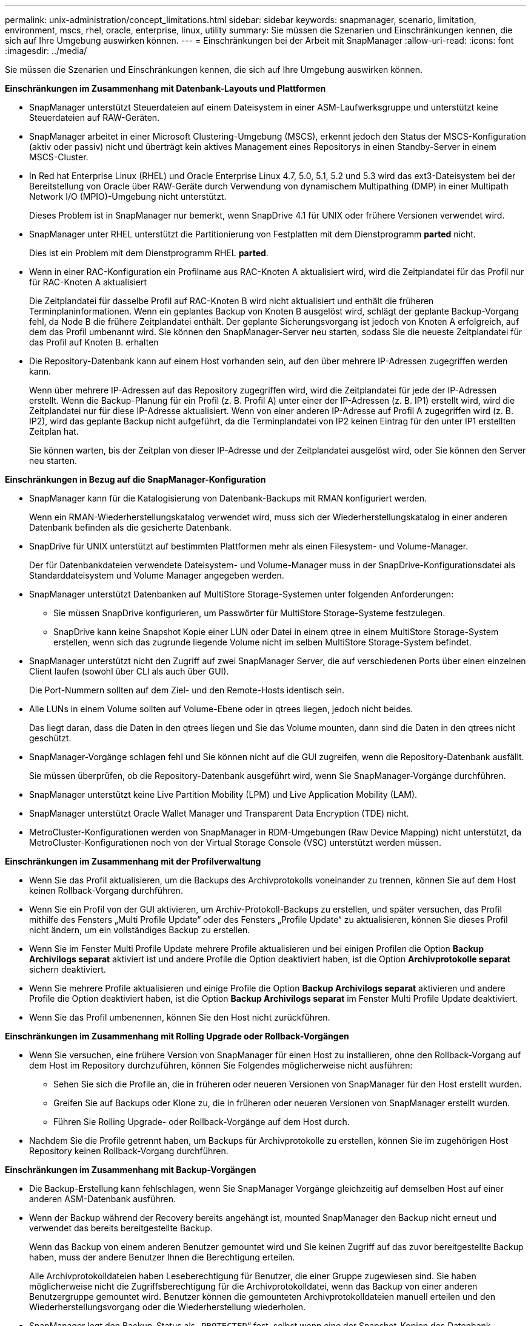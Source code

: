 ---
permalink: unix-administration/concept_limitations.html 
sidebar: sidebar 
keywords: snapmanager, scenario, limitation, environment, mscs, rhel, oracle, enterprise, linux, utility 
summary: Sie müssen die Szenarien und Einschränkungen kennen, die sich auf Ihre Umgebung auswirken können. 
---
= Einschränkungen bei der Arbeit mit SnapManager
:allow-uri-read: 
:icons: font
:imagesdir: ../media/


[role="lead"]
Sie müssen die Szenarien und Einschränkungen kennen, die sich auf Ihre Umgebung auswirken können.

*Einschränkungen im Zusammenhang mit Datenbank-Layouts und Plattformen*

* SnapManager unterstützt Steuerdateien auf einem Dateisystem in einer ASM-Laufwerksgruppe und unterstützt keine Steuerdateien auf RAW-Geräten.
* SnapManager arbeitet in einer Microsoft Clustering-Umgebung (MSCS), erkennt jedoch den Status der MSCS-Konfiguration (aktiv oder passiv) nicht und überträgt kein aktives Management eines Repositorys in einen Standby-Server in einem MSCS-Cluster.
* In Red hat Enterprise Linux (RHEL) und Oracle Enterprise Linux 4.7, 5.0, 5.1, 5.2 und 5.3 wird das ext3-Dateisystem bei der Bereitstellung von Oracle über RAW-Geräte durch Verwendung von dynamischem Multipathing (DMP) in einer Multipath Network I/O (MPIO)-Umgebung nicht unterstützt.
+
Dieses Problem ist in SnapManager nur bemerkt, wenn SnapDrive 4.1 für UNIX oder frühere Versionen verwendet wird.

* SnapManager unter RHEL unterstützt die Partitionierung von Festplatten mit dem Dienstprogramm *parted* nicht.
+
Dies ist ein Problem mit dem Dienstprogramm RHEL *parted*.

* Wenn in einer RAC-Konfiguration ein Profilname aus RAC-Knoten A aktualisiert wird, wird die Zeitplandatei für das Profil nur für RAC-Knoten A aktualisiert
+
Die Zeitplandatei für dasselbe Profil auf RAC-Knoten B wird nicht aktualisiert und enthält die früheren Terminplaninformationen. Wenn ein geplantes Backup von Knoten B ausgelöst wird, schlägt der geplante Backup-Vorgang fehl, da Node B die frühere Zeitplandatei enthält. Der geplante Sicherungsvorgang ist jedoch von Knoten A erfolgreich, auf dem das Profil umbenannt wird. Sie können den SnapManager-Server neu starten, sodass Sie die neueste Zeitplandatei für das Profil auf Knoten B. erhalten

* Die Repository-Datenbank kann auf einem Host vorhanden sein, auf den über mehrere IP-Adressen zugegriffen werden kann.
+
Wenn über mehrere IP-Adressen auf das Repository zugegriffen wird, wird die Zeitplandatei für jede der IP-Adressen erstellt. Wenn die Backup-Planung für ein Profil (z. B. Profil A) unter einer der IP-Adressen (z. B. IP1) erstellt wird, wird die Zeitplandatei nur für diese IP-Adresse aktualisiert. Wenn von einer anderen IP-Adresse auf Profil A zugegriffen wird (z. B. IP2), wird das geplante Backup nicht aufgeführt, da die Terminplandatei von IP2 keinen Eintrag für den unter IP1 erstellten Zeitplan hat.

+
Sie können warten, bis der Zeitplan von dieser IP-Adresse und der Zeitplandatei ausgelöst wird, oder Sie können den Server neu starten.



*Einschränkungen in Bezug auf die SnapManager-Konfiguration*

* SnapManager kann für die Katalogisierung von Datenbank-Backups mit RMAN konfiguriert werden.
+
Wenn ein RMAN-Wiederherstellungskatalog verwendet wird, muss sich der Wiederherstellungskatalog in einer anderen Datenbank befinden als die gesicherte Datenbank.

* SnapDrive für UNIX unterstützt auf bestimmten Plattformen mehr als einen Filesystem- und Volume-Manager.
+
Der für Datenbankdateien verwendete Dateisystem- und Volume-Manager muss in der SnapDrive-Konfigurationsdatei als Standarddateisystem und Volume Manager angegeben werden.

* SnapManager unterstützt Datenbanken auf MultiStore Storage-Systemen unter folgenden Anforderungen:
+
** Sie müssen SnapDrive konfigurieren, um Passwörter für MultiStore Storage-Systeme festzulegen.
** SnapDrive kann keine Snapshot Kopie einer LUN oder Datei in einem qtree in einem MultiStore Storage-System erstellen, wenn sich das zugrunde liegende Volume nicht im selben MultiStore Storage-System befindet.


* SnapManager unterstützt nicht den Zugriff auf zwei SnapManager Server, die auf verschiedenen Ports über einen einzelnen Client laufen (sowohl über CLI als auch über GUI).
+
Die Port-Nummern sollten auf dem Ziel- und den Remote-Hosts identisch sein.

* Alle LUNs in einem Volume sollten auf Volume-Ebene oder in qtrees liegen, jedoch nicht beides.
+
Das liegt daran, dass die Daten in den qtrees liegen und Sie das Volume mounten, dann sind die Daten in den qtrees nicht geschützt.

* SnapManager-Vorgänge schlagen fehl und Sie können nicht auf die GUI zugreifen, wenn die Repository-Datenbank ausfällt.
+
Sie müssen überprüfen, ob die Repository-Datenbank ausgeführt wird, wenn Sie SnapManager-Vorgänge durchführen.

* SnapManager unterstützt keine Live Partition Mobility (LPM) und Live Application Mobility (LAM).
* SnapManager unterstützt Oracle Wallet Manager und Transparent Data Encryption (TDE) nicht.
* MetroCluster-Konfigurationen werden von SnapManager in RDM-Umgebungen (Raw Device Mapping) nicht unterstützt, da MetroCluster-Konfigurationen noch von der Virtual Storage Console (VSC) unterstützt werden müssen.


*Einschränkungen im Zusammenhang mit der Profilverwaltung*

* Wenn Sie das Profil aktualisieren, um die Backups des Archivprotokolls voneinander zu trennen, können Sie auf dem Host keinen Rollback-Vorgang durchführen.
* Wenn Sie ein Profil von der GUI aktivieren, um Archiv-Protokoll-Backups zu erstellen, und später versuchen, das Profil mithilfe des Fensters „Multi Profile Update“ oder des Fensters „Profile Update“ zu aktualisieren, können Sie dieses Profil nicht ändern, um ein vollständiges Backup zu erstellen.
* Wenn Sie im Fenster Multi Profile Update mehrere Profile aktualisieren und bei einigen Profilen die Option *Backup Archivilogs separat* aktiviert ist und andere Profile die Option deaktiviert haben, ist die Option *Archivprotokolle separat* sichern deaktiviert.
* Wenn Sie mehrere Profile aktualisieren und einige Profile die Option *Backup Archivilogs separat* aktivieren und andere Profile die Option deaktiviert haben, ist die Option *Backup Archivilogs separat* im Fenster Multi Profile Update deaktiviert.
* Wenn Sie das Profil umbenennen, können Sie den Host nicht zurückführen.


*Einschränkungen im Zusammenhang mit Rolling Upgrade oder Rollback-Vorgängen*

* Wenn Sie versuchen, eine frühere Version von SnapManager für einen Host zu installieren, ohne den Rollback-Vorgang auf dem Host im Repository durchzuführen, können Sie Folgendes möglicherweise nicht ausführen:
+
** Sehen Sie sich die Profile an, die in früheren oder neueren Versionen von SnapManager für den Host erstellt wurden.
** Greifen Sie auf Backups oder Klone zu, die in früheren oder neueren Versionen von SnapManager erstellt wurden.
** Führen Sie Rolling Upgrade- oder Rollback-Vorgänge auf dem Host durch.


* Nachdem Sie die Profile getrennt haben, um Backups für Archivprotokolle zu erstellen, können Sie im zugehörigen Host Repository keinen Rollback-Vorgang durchführen.


*Einschränkungen im Zusammenhang mit Backup-Vorgängen*

* Die Backup-Erstellung kann fehlschlagen, wenn Sie SnapManager Vorgänge gleichzeitig auf demselben Host auf einer anderen ASM-Datenbank ausführen.
* Wenn der Backup während der Recovery bereits angehängt ist, mounted SnapManager den Backup nicht erneut und verwendet das bereits bereitgestellte Backup.
+
Wenn das Backup von einem anderen Benutzer gemountet wird und Sie keinen Zugriff auf das zuvor bereitgestellte Backup haben, muss der andere Benutzer Ihnen die Berechtigung erteilen.

+
Alle Archivprotokolldateien haben Leseberechtigung für Benutzer, die einer Gruppe zugewiesen sind. Sie haben möglicherweise nicht die Zugriffsberechtigung für die Archivprotokolldatei, wenn das Backup von einer anderen Benutzergruppe gemountet wird. Benutzer können die gemounteten Archivprotokolldateien manuell erteilen und den Wiederherstellungsvorgang oder die Wiederherstellung wiederholen.

* SnapManager legt den Backup-Status als „`PROTECTED`“ fest, selbst wenn eine der Snapshot-Kopien des Datenbank-Backups auf das sekundäre Storage-System übertragen wird.
* Sie können die Aufgabenspezifikationsdatei nur für geplante Backups aus SnapManager 3.2 oder höher verwenden.
* Wenn ein Backup- oder Klonvorgang gleichzeitig auf den 10gR2- und 11gR2 RAC-Datenbanken über ASM ausgeführt wird, schlägt eine der Backup- oder Klonerstellung fehl.
+
Dieser Fehler liegt an einer bekannten Oracle Einschränkung.

* SnapManager ist in den Protection Manager integriert und unterstützt das Backup mehrerer Volumes im Primärspeicher zu einem einzigen Volume im Sekundärspeicher von SnapVault und qtree SnapMirror.
+
Die dynamische Dimensionierung eines sekundären Volumes wird nicht unterstützt. Weitere Informationen hierzu finden Sie im Provisioning Manager und Protection Manager – Administratorhandbuch für die Verwendung mit DataFabric Manager Server 3.8.

* SnapManager unterstützt mit dem Post-Processing-Skript nicht das Vaulting von Backups.
* Wenn die Repository-Datenbank auf mehr als eine IP-Adresse verweist und jede IP-Adresse einen anderen Hostnamen hat, ist der Backup-Planungsvorgang für eine IP-Adresse erfolgreich, schlägt aber für die andere IP-Adresse fehl.
* Nach einem Upgrade auf SnapManager 3.4 oder höher können alle mit Nachverarbeitungsskripten unter SnapManager 3.3.1 geplanten Backups nicht aktualisiert werden.
+
Sie müssen den vorhandenen Zeitplan löschen und einen neuen Zeitplan erstellen.



*Einschränkungen im Zusammenhang mit Wiederherstellungsvorgängen*

* Wenn Sie eine indirekte Methode zur Durchführung eines Wiederherstellungsvorgangs verwenden und die für die Wiederherstellung erforderlichen Archivprotokolldateien nur bei Backups vom sekundären Speichersystem verfügbar sind, kann SnapManager die Datenbank nicht wiederherstellen.
+
Der Grund dafür ist, dass SnapManager das Backup von Archivprotokolldateien nicht vom sekundären Storage-System mounten kann.

* Wenn SnapManager eine Volume-Wiederherstellung durchführt, werden die Backupkopien des Archivprotokolls, die nach der Wiederherstellung des entsprechenden Backups erstellt werden, nicht gelöscht.
+
Wenn sich die Datendateien und das Ziel der Archivprotokolldatei auf demselben Volume befinden, können die Datendateien durch eine Wiederherstellung des Volumes wiederhergestellt werden, wenn im Ziel der Archivprotokolldatei keine Archivprotokolldateien vorhanden sind. In einem solchen Szenario gehen die Snapshot Kopien des Archivprotokolls verloren, die nach dem Backup der Dateien erstellt wurden.

+
Sie sollten nicht alle Archivprotokolldateien vom Archivprotokollziel löschen.

* Wenn in einer ASM-Umgebung auf einer Laufwerksgruppe, die Datendateien hat, Oracle Cluster Registry (OCR) und Voting Disk-Dateien koexistieren, zeigt der Schnellwiederherstellungsvorgang die falsche Verzeichnisstruktur für den OCR- und Voting-Datenträger an.


*Einschränkungen im Zusammenhang mit Klonvorgängen*

* Aufgrund der Geschwindigkeit, mit der die Inodes vom Speichersystem erkannt und verarbeitet werden, das das flexible Volume enthält, können Sie keine numerischen Werte zwischen 0 und 100 für den Fortschritt des Clone-Split-Vorgangs anzeigen.
* SnapManager unterstützt nicht das Empfangen von E-Mails nur für erfolgreiche Klontrennvorgänge.
* SnapManager unterstützt nur die Aufteilung eines FlexClone.
* Das Klonen des Online-Datenbank-Backups der RAC-Datenbank, die den Speicherort der externen Archivprotokolldatei verwendet, ist aufgrund eines Fehlers bei der Wiederherstellung fehlgeschlagen.
+
Das Klonen schlägt fehl, da Oracle die Archivprotokolldateien nicht für die Wiederherstellung vom externen Archivprotokollspeicherort findet und angewendet. Dies ist eine Einschränkung von Oracle. Weitere Informationen finden Sie unter Oracle Bug ID: 13528007. Oracle wendet Archivprotokoll nicht vom nicht standardmäßigen Speicherort auf dem an http://metalink.oracle.com/["Oracle Support Website"]. Sie müssen über einen gültigen Oracle metalink-Benutzernamen und ein gültiges Kennwort verfügen.

* SnapManager 3.3 oder höher unterstützt nicht mit der XML-Datei für die Klonspezifikation, die in den Versionen vor SnapManager 3.2 erstellt wurde.
* Wenn sich temporäre Tablespaces an einem anderen Speicherort als dem Datendateien befinden, erstellt ein Klonvorgang die Tabellen im Datendateien.
+
Wenn jedoch temporäre Tablespaces Oracle Managed Files (OMFs) sind, die sich an einem anderen Speicherort als dem Datendateien befinden, erstellt der Klonvorgang nicht die Tabellen im Datendateien. Die OMFs werden nicht von SnapManager verwaltet.

* SnapManager kann eine RAC Datenbank nicht klonen, wenn Sie die Option -resetlogs auswählen.


*Einschränkungen im Zusammenhang mit Archiv-Log-Dateien und Backups*

* SnapManager unterstützt keine Anschnitt von Archiv-Log-Dateien aus dem Flash-Recovery-Bereich Ziel.
* SnapManager unterstützt nicht das Aufheben von Archivprotokolldateien vom Standby-Ziel.
* Die Backups für das Archivprotokoll werden basierend auf der Aufbewahrungsdauer und der standardmäßigen stündlichen Aufbewahrungsklasse beibehalten.
+
Wenn die Klasse für die Backup-Aufbewahrung des Archivprotokolls über die SnapManager Befehlszeilenschnittstelle oder Benutzeroberfläche geändert wird, gilt die geänderte Aufbewahrungsklasse nicht für das Backup, da die Backups des Archivprotokolls basierend auf der Aufbewahrungsdauer aufbewahrt werden.

* Wenn Sie die Archivprotokolldateien aus den Zielen des Archivprotokolls löschen, enthält die Backup des Archivprotokolls keine Archivprotokolldateien, die älter sind als die fehlende Archivprotokolldatei.
+
Wenn die letzte Archivprotokolldatei fehlt, schlägt die Sicherung des Archivprotokolls fehl.

* Wenn Sie die Archivprotokolldateien aus den Archivprotokollzielen löschen, schlägt das Beschneiden von Archivprotokolldateien fehl.
* SnapManager konsolidiert die Archiv-Log-Backups, selbst wenn Sie die Archiv-Log-Dateien aus den Archiv-Log-Zielen löschen oder wenn die Archiv-Log-Dateien beschädigt sind.


*Einschränkungen im Zusammenhang mit der Änderung des Host-Namens der Zieldatenbank*

Die folgenden SnapManager Vorgänge werden nicht unterstützt, wenn Sie den Host-Namen der Zieldatenbank ändern:

* Ändern des Host-Namens der Zieldatenbank von der SnapManager-GUI.
* Rollback der Repository-Datenbank nach Aktualisierung des Host-Namens der Zieldatenbank des Profils durchführen.
* Gleichzeitige Aktualisierung mehrerer Profile für einen neuen Hostnamen der Zieldatenbank.
* Ändern des Host-Namens der Zieldatenbank, wenn ein SnapManager-Vorgang ausgeführt wird.


*Einschränkungen im Zusammenhang mit der SnapManager CLI oder GUI*

* Die CLI-Befehle von SnapManager für den Vorgang zum Erstellen von Profilen, die über die Benutzeroberfläche von SnapManager generiert werden, verfügen über keine Optionen zur Verlaufskonfiguration.
+
Mit dem Befehl „Profile create“ können Sie die Verlaufs-Aufbewahrungseinstellungen über die SnapManager-CLI konfigurieren.

* SnapManager zeigt die GUI in Mozilla Firefox nicht an, wenn auf dem UNIX-Client keine Java Runtime Environment (JRE) verfügbar ist.
* Wenn beim Aktualisieren des Host-Namens der Zieldatenbank mithilfe der SnapManager CLI eine oder mehrere offene SnapManager GUI-Sitzungen vorliegen, reagieren nicht alle offenen SnapManager GUI-Sitzungen.


*Einschränkungen im Zusammenhang mit SnapMirror und SnapVault*

* Das SnapVault Post-Processing-Skript wird nicht unterstützt, wenn Sie Data ONTAP 7-Mode verwenden.
* Wenn Sie ONTAP verwenden, können Sie Volume-basierte SnapRestore (VBSR) nicht auf den Backups ausführen, die in den Volumes erstellt wurden, über die SnapMirror Beziehungen festgelegt sind.
+
Dies liegt an einer ONTAP Einschränkung, die es Ihnen nicht erlaubt, die Beziehung bei der Durchführung einer VBSR zu unterbrechen. Sie können jedoch eine VBSR beim letzten oder kürzlich erstellten Backup nur ausführen, wenn die Volumes SnapVault Beziehungen eingerichtet haben.

* Wenn Sie Data ONTAP in 7-Mode verwenden und eine VBSR für die Backups ausführen möchten, die in den Volumes erstellt wurden, auf denen SnapMirror Beziehungen festgelegt sind, können Sie die Option override-vbsr-snapmirror-Check in SnapDrive für UNIX auf ON setzen.
+
Weitere Informationen dazu finden Sie in der SnapDrive-Dokumentation.

* In einigen Szenarien können Sie das letzte Backup, das mit der ersten Snapshot Kopie verbunden ist, nicht löschen, wenn das Volume eine SnapVault-Beziehung eingerichtet hat.
+
Sie können das Backup nur löschen, wenn Sie die Beziehung unterbrechen. Dieses Problem liegt an einer ONTAP-Einschränkung bei Basis-Snapshot-Kopien. In einer SnapMirror Beziehung wird die Snapshot Basiskopie von der SnapMirror Engine erstellt und in einer SnapVault Beziehung ist die Snapshot Basiskopie das Backup, das mit SnapManager erstellt wurde. Die Basis-Snapshot-Kopie verweist bei jedem Update auf das neueste Backup, das mithilfe von SnapManager erstellt wird.



*Einschränkungen im Zusammenhang mit Data Guard Standby-Datenbanken*

* SnapManager unterstützt keine Standby-Datenbanken für die logische Datenwache.
* SnapManager unterstützt keine Standby-Datenbanken für Active Data Guard.
* SnapManager erlaubt keine Online-Backups von Data Guard Standby-Datenbanken.
* SnapManager erlaubt keine partiellen Backups von Data Guard Standby-Datenbanken.
* SnapManager erlaubt nicht die Wiederherstellung von Data Guard Standby-Datenbanken.
* SnapManager erlaubt keine Beschneidung von Archivprotokolldateien für Data Guard Standby-Datenbanken.
* SnapManager unterstützt den Broker nicht.


*Verwandte Informationen*

http://mysupport.netapp.com/["Dokumentation auf der NetApp Support Site: mysupport.netapp.com"]
